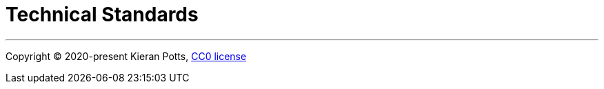 = Technical Standards

''''

Copyright © 2020-present Kieran Potts, link:./LICENSE.txt[CC0 license]
